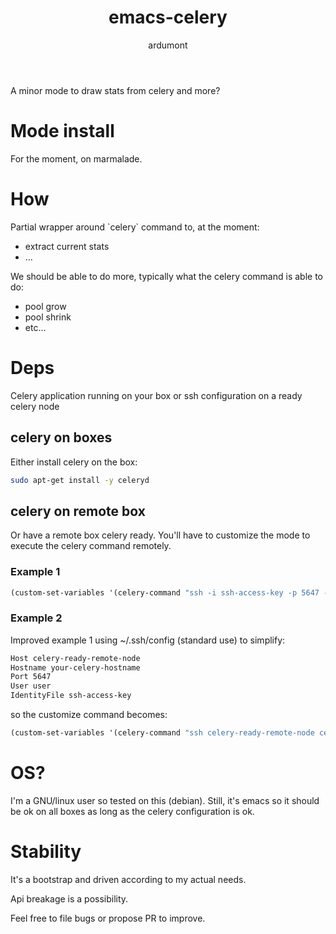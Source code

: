#+title: emacs-celery
#+author: ardumont

[[file:https://travis-ci.org/ardumont/emacs-celery.svg]]
[[https://coveralls.io/r/ardumont/emacs-celery][file:https://coveralls.io/repos/ardumont/emacs-celery/badge.svg]]

A minor mode to draw stats from celery and more?

* Mode install

For the moment, on marmalade.

* How

Partial wrapper around `celery` command to, at the moment:
- extract current stats
- ...

We should be able to do more, typically what the celery command is able to do:
- pool grow
- pool shrink
- etc...
* Deps

Celery application running on your box or ssh configuration on a ready celery node

** celery on boxes

Either install celery on the box:
#+begin_src sh
sudo apt-get install -y celeryd
#+end_src

** celery on remote box

Or have a remote box celery ready.
You'll have to customize the mode to execute the celery command remotely.

*** Example 1

#+begin_src emacs-lisp
(custom-set-variables '(celery-command "ssh -i ssh-access-key -p 5647 -l user celery-ready-remote-node celery"))
#+end_src

*** Example 2

Improved example 1 using ~/.ssh/config (standard use) to simplify:

#+begin_src txt
Host celery-ready-remote-node
Hostname your-celery-hostname
Port 5647
User user
IdentityFile ssh-access-key
#+end_src

so the customize command becomes:

#+begin_src emacs-lisp
(custom-set-variables '(celery-command "ssh celery-ready-remote-node celery"))
#+end_src

* OS?

I'm a GNU/linux user so tested on this (debian).
Still, it's emacs so it should be ok on all boxes as long as the celery configuration is ok.

* Stability

It's a bootstrap and driven according to my actual needs.

Api breakage is a possibility.

Feel free to file bugs or propose PR to improve.
